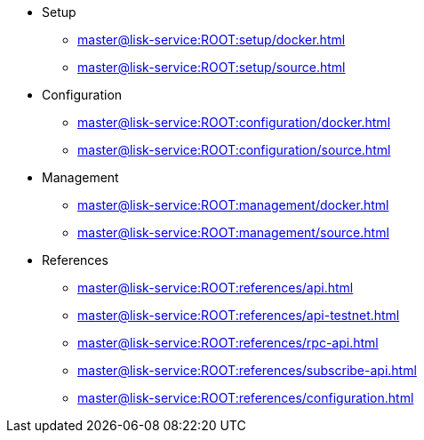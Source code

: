 :url_service: master@lisk-service:ROOT:

* Setup
** xref:{url_service}setup/docker.adoc[]
** xref:{url_service}setup/source.adoc[]
* Configuration
** xref:{url_service}configuration/docker.adoc[]
** xref:{url_service}configuration/source.adoc[]
* Management
** xref:{url_service}management/docker.adoc[]
** xref:{url_service}management/source.adoc[]
* References
** xref:{url_service}references/api.adoc[]
** xref:{url_service}references/api-testnet.adoc[]
** xref:{url_service}references/rpc-api.adoc[]
** xref:{url_service}references/subscribe-api.adoc[]
** xref:{url_service}references/configuration.adoc[]
